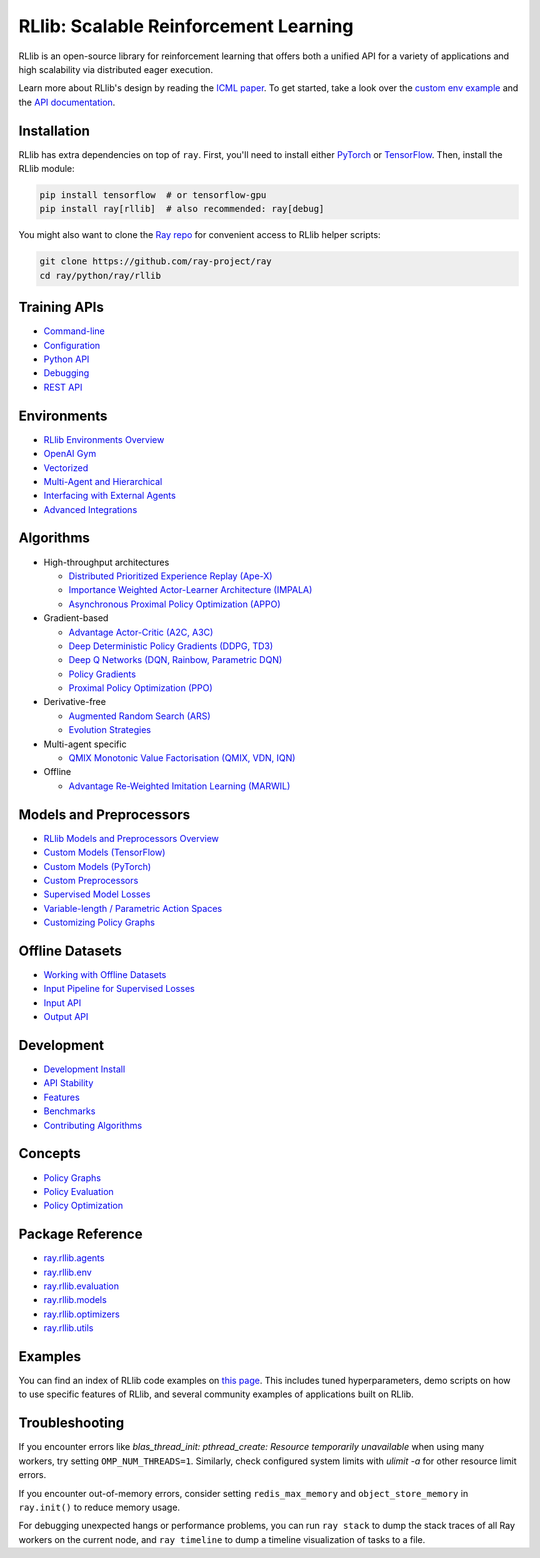RLlib: Scalable Reinforcement Learning
======================================

RLlib is an open-source library for reinforcement learning that offers both a unified API for a variety of applications and high scalability via distributed eager execution.

.. image:: rllib-stack.svg

Learn more about RLlib's design by reading the `ICML paper <https://arxiv.org/abs/1712.09381>`__.
To get started, take a look over the `custom env example <https://github.com/ray-project/ray/blob/master/python/ray/rllib/examples/custom_env.py>`__ and the `API documentation <rllib-training.html>`__.

Installation
------------

RLlib has extra dependencies on top of ``ray``. First, you'll need to install either `PyTorch <http://pytorch.org/>`__ or `TensorFlow <https://www.tensorflow.org>`__. Then, install the RLlib module:

.. code-block:: bash

  pip install tensorflow  # or tensorflow-gpu
  pip install ray[rllib]  # also recommended: ray[debug]

You might also want to clone the `Ray repo <https://github.com/ray-project/ray>`__ for convenient access to RLlib helper scripts:

.. code-block:: bash

  git clone https://github.com/ray-project/ray
  cd ray/python/ray/rllib

Training APIs
-------------
* `Command-line <rllib-training.html>`__
* `Configuration <rllib-training.html#configuration>`__
* `Python API <rllib-training.html#python-api>`__
* `Debugging <rllib-training.html#debugging>`__
* `REST API <rllib-training.html#rest-api>`__

Environments
------------
* `RLlib Environments Overview <rllib-env.html>`__
* `OpenAI Gym <rllib-env.html#openai-gym>`__
* `Vectorized <rllib-env.html#vectorized>`__
* `Multi-Agent and Hierarchical <rllib-env.html#multi-agent-and-hierarchical>`__
* `Interfacing with External Agents <rllib-env.html#interfacing-with-external-agents>`__
* `Advanced Integrations <rllib-env.html#advanced-integrations>`__

Algorithms
----------

*  High-throughput architectures

   -  `Distributed Prioritized Experience Replay (Ape-X) <rllib-algorithms.html#distributed-prioritized-experience-replay-ape-x>`__

   -  `Importance Weighted Actor-Learner Architecture (IMPALA) <rllib-algorithms.html#importance-weighted-actor-learner-architecture-impala>`__

   -  `Asynchronous Proximal Policy Optimization (APPO) <rllib-algorithms.html#asynchronous-proximal-policy-optimization-appo>`__

*  Gradient-based

   -  `Advantage Actor-Critic (A2C, A3C) <rllib-algorithms.html#advantage-actor-critic-a2c-a3c>`__

   -  `Deep Deterministic Policy Gradients (DDPG, TD3) <rllib-algorithms.html#deep-deterministic-policy-gradients-ddpg-td3>`__

   -  `Deep Q Networks (DQN, Rainbow, Parametric DQN) <rllib-algorithms.html#deep-q-networks-dqn-rainbow-parametric-dqn>`__

   -  `Policy Gradients <rllib-algorithms.html#policy-gradients>`__

   -  `Proximal Policy Optimization (PPO) <rllib-algorithms.html#proximal-policy-optimization-ppo>`__

*  Derivative-free

   -  `Augmented Random Search (ARS) <rllib-algorithms.html#augmented-random-search-ars>`__

   -  `Evolution Strategies <rllib-algorithms.html#evolution-strategies>`__

*  Multi-agent specific

   -  `QMIX Monotonic Value Factorisation (QMIX, VDN, IQN) <rllib-algorithms.html#qmix-monotonic-value-factorisation-qmix-vdn-iqn>`__

*  Offline

   -  `Advantage Re-Weighted Imitation Learning (MARWIL) <rllib-algorithms.html#advantage-re-weighted-imitation-learning-marwil>`__

Models and Preprocessors
------------------------
* `RLlib Models and Preprocessors Overview <rllib-models.html>`__
* `Custom Models (TensorFlow) <rllib-models.html#custom-models-tensorflow>`__
* `Custom Models (PyTorch) <rllib-models.html#custom-models-pytorch>`__
* `Custom Preprocessors <rllib-models.html#custom-preprocessors>`__
* `Supervised Model Losses <rllib-models.html#supervised-model-losses>`__
* `Variable-length / Parametric Action Spaces <rllib-models.html#variable-length-parametric-action-spaces>`__
* `Customizing Policy Graphs <rllib-models.html#customizing-policy-graphs>`__

Offline Datasets
----------------
* `Working with Offline Datasets <rllib-offline.html>`__
* `Input Pipeline for Supervised Losses <rllib-offline.html#input-pipeline-for-supervised-losses>`__
* `Input API <rllib-offline.html#input-api>`__
* `Output API <rllib-offline.html#output-api>`__

Development
-----------

* `Development Install <rllib-dev.html#development-install>`__
* `API Stability <rllib-dev.html#api-stability>`__
* `Features <rllib-dev.html#feature-development>`__
* `Benchmarks <rllib-dev.html#benchmarks>`__
* `Contributing Algorithms <rllib-dev.html#contributing-algorithms>`__

Concepts
--------
* `Policy Graphs <rllib-concepts.html>`__
* `Policy Evaluation <rllib-concepts.html#policy-evaluation>`__
* `Policy Optimization <rllib-concepts.html#policy-optimization>`__

Package Reference
-----------------
* `ray.rllib.agents <rllib-package-ref.html#module-ray.rllib.agents>`__
* `ray.rllib.env <rllib-package-ref.html#module-ray.rllib.env>`__
* `ray.rllib.evaluation <rllib-package-ref.html#module-ray.rllib.evaluation>`__
* `ray.rllib.models <rllib-package-ref.html#module-ray.rllib.models>`__
* `ray.rllib.optimizers <rllib-package-ref.html#module-ray.rllib.optimizers>`__
* `ray.rllib.utils <rllib-package-ref.html#module-ray.rllib.utils>`__

Examples
--------

You can find an index of RLlib code examples on `this page <rllib-examples.html>`__. This includes tuned hyperparameters, demo scripts on how to use specific features of RLlib, and several community examples of applications built on RLlib.

Troubleshooting
---------------

If you encounter errors like
`blas_thread_init: pthread_create: Resource temporarily unavailable` when using many workers,
try setting ``OMP_NUM_THREADS=1``. Similarly, check configured system limits with
`ulimit -a` for other resource limit errors.

If you encounter out-of-memory errors, consider setting ``redis_max_memory`` and ``object_store_memory`` in ``ray.init()`` to reduce memory usage.

For debugging unexpected hangs or performance problems, you can run ``ray stack`` to dump
the stack traces of all Ray workers on the current node, and ``ray timeline`` to dump
a timeline visualization of tasks to a file.
